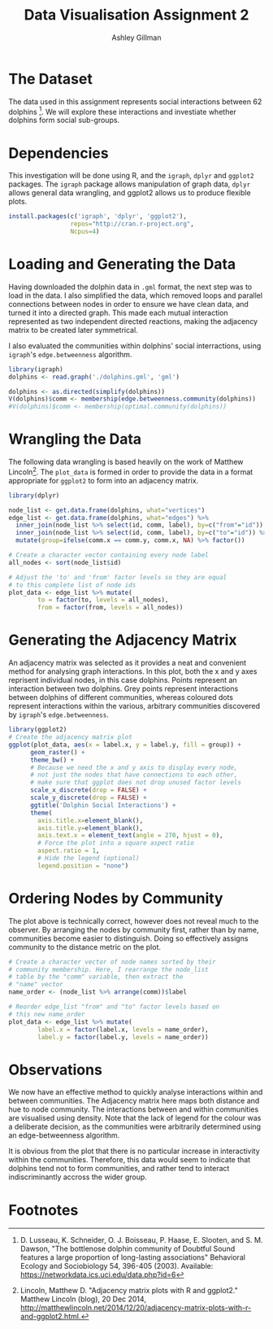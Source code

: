#+TITLE: Data Visualisation Assignment 2
#+AUTHOR: Ashley Gillman
#+EMAIL: ashley.gillman@my.jcu.edu.au
#+OPTIONS: toc:nil
#+PROPERTY: header-args:R :session *R* :exports both :width 720 :height 720
# ^ Note: you need to run this line with C-c C-c

# https://github.com/fniessen/org-html-themes
#+HTML_HEAD: <link rel="stylesheet" type="text/css" href="./org-style.css"/>

* Setup                                                            :noexport:

Set up R and LaTeX.

#+begin_src emacs-lisp :results silent
  (org-babel-do-load-languages
   'org-babel-load-languages
   '((R . t)
     (latex . t)))
#+end_src

Also allow evaluation without asking, and plot graphs.

#+begin_src emacs-lisp :results silent
  (setq org-confirm-babel-evaluate nil)
  (add-hook 'org-babel-after-execute-hook 'org-display-inline-images)
  (add-hook 'org-mode-hook 'org-display-inline-images)
#+end_src

And export to html using org-style.css for formatting.

#+begin_src emacs-lisp :results silent
 (setq org-export-html-style-include-scripts nil
       org-export-html-style-include-default nil)
 (setq org-export-html-style
       "<link rel=\"stylesheet\" type=\"text/css\" href=\"org-style.css\" />")
#+end_src
* The Dataset

The data used in this assignment represents social interactions
between 62 dolphins [fn:dolphins]. We will explore these interactions
and investiate whether dolphins form social sub-groups.

* Dependencies

This investigation will be done using R, and the =igraph=, =dplyr= and
=ggplot2= packages. The =igraph= package allows manipulation of graph
data, =dplyr= allows general data wrangling, and ggplot2 allows us to
produce flexible plots.

#+begin_src R :exports code :session none
install.packages(c('igraph', 'dplyr', 'ggplot2'),
                 repos="http://cran.r-project.org",
                 Ncpus=4)
#+end_src

* Loading and Generating the Data

Having downloaded the dolphin data in =.gml= format, the next step was
to load in the data. I also simplified the data, which removed loops
and parallel connections between nodes in order to ensure we have
clean data, and turned it into a directed graph. This made each mutual
interaction represented as two independent directed reactions, making
the adjacency matrix to be created later symmetrical.

I also evaluated the communities within dolphins' social
interractions, using =igraph='s =edge.betweenness= algorithm.

#+begin_src R :exports code
library(igraph)
dolphins <- read.graph('./dolphins.gml', 'gml')

dolphins <- as.directed(simplify(dolphins))
V(dolphins)$comm <- membership(edge.betweenness.community(dolphins))
#V(dolphins)$comm <- membership(optimal.community(dolphins))
#+end_src

* Wrangling the Data

The following data wrangling is based heavily on the work of Matthew
Lincoln[fn:adjacency]. The =plot_data= is formed in order to provide
the data in a format appropriate for =ggplot2= to form into an
adjacency matrix.

#+begin_src R :exports code
library(dplyr)

node_list <- get.data.frame(dolphins, what="vertices")
edge_list <- get.data.frame(dolphins, what="edges") %>%
  inner_join(node_list %>% select(id, comm, label), by=c("from"="id")) %>%
  inner_join(node_list %>% select(id, comm, label), by=c("to"="id")) %>%
  mutate(group=ifelse(comm.x == comm.y, comm.x, NA) %>% factor())

# Create a character vector containing every node label
all_nodes <- sort(node_list$id)

# Adjust the 'to' and 'from' factor levels so they are equal
# to this complete list of node ids
plot_data <- edge_list %>% mutate(
        to = factor(to, levels = all_nodes),
        from = factor(from, levels = all_nodes))
#+end_src

#+RESULTS:
|  1 | 11 | 2 | Beescratch  | 4 | Five        | nil |
|  1 | 15 | 2 | Beescratch  | 4 | Haecksel    | nil |
|  1 | 16 | 2 | Beescratch  | 5 | Hook        | nil |
|  1 | 41 | 2 | Beescratch  | 2 | SN90        | 2   |
|  1 | 43 | 2 | Beescratch  | 5 | Stripes     | nil |
|  1 | 48 | 2 | Beescratch  | 2 | TR82        | 2   |
|  2 | 18 | 1 | Bumper      | 4 | Jonah       | nil |
|  2 | 20 | 1 | Bumper      | 1 | Kringel     | 1   |
|  2 | 27 | 1 | Bumper      | 2 | Number1     | nil |
|  2 | 28 | 1 | Bumper      | 1 | Oscar       | 1   |
|  2 | 29 | 1 | Bumper      | 4 | Patchback   | nil |
|  2 | 37 | 1 | Bumper      | 5 | SN4         | nil |
|  2 | 42 | 1 | Bumper      | 1 | SN96        | 1   |
|  2 | 55 | 1 | Bumper      | 4 | Vau         | nil |
|  3 | 11 | 3 | CCL         | 4 | Five        | nil |
|  3 | 43 | 3 | CCL         | 5 | Stripes     | nil |
|  3 | 45 | 3 | CCL         | 4 | Topless     | nil |
|  4 |  9 | 4 | Cross       | 2 | Feather     | nil |
|  4 | 15 | 4 | Cross       | 4 | Haecksel    | 4   |
|  4 | 60 | 4 | Cross       | 2 | Zig         | nil |
|  5 | 52 | 2 | DN16        | 5 | TSN103      | nil |
|  6 | 10 | 2 | DN21        | 1 | Fish        | nil |
|  6 | 14 | 2 | DN21        | 5 | Grin        | nil |
|  6 | 57 | 2 | DN21        | 2 | Web         | 2   |
|  6 | 58 | 2 | DN21        | 5 | Whitetip    | nil |
|  7 | 10 | 2 | DN63        | 1 | Fish        | nil |
|  7 | 14 | 2 | DN63        | 5 | Grin        | nil |
|  7 | 18 | 2 | DN63        | 4 | Jonah       | nil |
|  7 | 55 | 2 | DN63        | 4 | Vau         | nil |
|  7 | 57 | 2 | DN63        | 2 | Web         | 2   |
|  7 | 58 | 2 | DN63        | 5 | Whitetip    | nil |
|  8 | 20 | 3 | Double      | 1 | Kringel     | nil |
|  8 | 28 | 3 | Double      | 1 | Oscar       | nil |
|  8 | 31 | 3 | Double      | 2 | Quasi       | nil |
|  8 | 41 | 3 | Double      | 2 | SN90        | nil |
|  8 | 55 | 3 | Double      | 4 | Vau         | nil |
|  9 | 21 | 2 | Feather     | 4 | MN105       | nil |
|  9 | 29 | 2 | Feather     | 4 | Patchback   | nil |
|  9 | 38 | 2 | Feather     | 5 | SN63        | nil |
|  9 | 46 | 2 | Feather     | 5 | TR120       | nil |
|  9 | 60 | 2 | Feather     | 2 | Zig         | 2   |
| 10 | 14 | 1 | Fish        | 5 | Grin        | nil |
| 10 | 18 | 1 | Fish        | 4 | Jonah       | nil |
| 10 | 33 | 1 | Fish        | 5 | Scabs       | nil |
| 10 | 42 | 1 | Fish        | 1 | SN96        | 1   |
| 10 | 58 | 1 | Fish        | 5 | Whitetip    | nil |
| 11 | 30 | 4 | Five        | 1 | PL          | nil |
| 11 | 43 | 4 | Five        | 5 | Stripes     | nil |
| 11 | 48 | 4 | Five        | 2 | TR82        | nil |
| 12 | 52 | 5 | Fork        | 5 | TSN103      | 5   |
| 13 | 34 | 2 | Gallatin    | 5 | Shmuddel    | nil |
| 14 | 18 | 5 | Grin        | 4 | Jonah       | nil |
| 14 | 33 | 5 | Grin        | 5 | Scabs       | 5   |
| 14 | 42 | 5 | Grin        | 1 | SN96        | nil |
| 14 | 55 | 5 | Grin        | 4 | Vau         | nil |
| 14 | 58 | 5 | Grin        | 5 | Whitetip    | 5   |
| 15 | 17 | 4 | Haecksel    | 2 | Jet         | nil |
| 15 | 25 | 4 | Haecksel    | 2 | Mus         | nil |
| 15 | 34 | 4 | Haecksel    | 5 | Shmuddel    | nil |
| 15 | 35 | 4 | Haecksel    | 4 | SMN5        | 4   |
| 15 | 38 | 4 | Haecksel    | 5 | SN63        | nil |
| 15 | 39 | 4 | Haecksel    | 3 | SN89        | nil |
| 15 | 41 | 4 | Haecksel    | 2 | SN90        | nil |
| 15 | 44 | 4 | Haecksel    | 1 | Thumper     | nil |
| 15 | 51 | 4 | Haecksel    | 4 | Trigger     | 4   |
| 15 | 53 | 4 | Haecksel    | 5 | TSN83       | nil |
| 16 | 19 | 5 | Hook        | 2 | Knit        | nil |
| 16 | 25 | 5 | Hook        | 2 | Mus         | nil |
| 16 | 41 | 5 | Hook        | 2 | SN90        | nil |
| 16 | 46 | 5 | Hook        | 5 | TR120       | 5   |
| 16 | 56 | 5 | Hook        | 2 | Wave        | nil |
| 16 | 60 | 5 | Hook        | 2 | Zig         | nil |
| 17 | 21 | 2 | Jet         | 4 | MN105       | nil |
| 17 | 34 | 2 | Jet         | 5 | Shmuddel    | nil |
| 17 | 38 | 2 | Jet         | 5 | SN63        | nil |
| 17 | 39 | 2 | Jet         | 3 | SN89        | nil |
| 17 | 51 | 2 | Jet         | 4 | Trigger     | nil |
| 18 | 23 | 4 | Jonah       | 4 | MN60        | 4   |
| 18 | 26 | 4 | Jonah       | 2 | Notch       | nil |
| 18 | 28 | 4 | Jonah       | 1 | Oscar       | nil |
| 18 | 32 | 4 | Jonah       | 2 | Ripplefluke | nil |
| 18 | 58 | 4 | Jonah       | 5 | Whitetip    | nil |
| 19 | 21 | 2 | Knit        | 4 | MN105       | nil |
| 19 | 22 | 2 | Knit        | 2 | MN23        | 2   |
| 19 | 25 | 2 | Knit        | 2 | Mus         | 2   |
| 19 | 30 | 2 | Knit        | 1 | PL          | nil |
| 19 | 46 | 2 | Knit        | 5 | TR120       | nil |
| 19 | 52 | 2 | Knit        | 5 | TSN103      | nil |
| 20 | 31 | 1 | Kringel     | 2 | Quasi       | nil |
| 20 | 55 | 1 | Kringel     | 4 | Vau         | nil |
| 21 | 29 | 4 | MN105       | 4 | Patchback   | 4   |
| 21 | 37 | 4 | MN105       | 5 | SN4         | nil |
| 21 | 39 | 4 | MN105       | 3 | SN89        | nil |
| 21 | 45 | 4 | MN105       | 4 | Topless     | 4   |
| 21 | 48 | 4 | MN105       | 2 | TR82        | nil |
| 21 | 51 | 4 | MN105       | 4 | Trigger     | 4   |
| 22 | 30 | 2 | MN23        | 1 | PL          | nil |
| 22 | 34 | 2 | MN23        | 5 | Shmuddel    | nil |
| 22 | 38 | 2 | MN23        | 5 | SN63        | nil |
| 22 | 46 | 2 | MN23        | 5 | TR120       | nil |
| 22 | 52 | 2 | MN23        | 5 | TSN103      | nil |
| 24 | 37 | 4 | MN83        | 5 | SN4         | nil |
| 24 | 46 | 4 | MN83        | 5 | TR120       | nil |
| 24 | 52 | 4 | MN83        | 5 | TSN103      | nil |
| 25 | 30 | 2 | Mus         | 1 | PL          | nil |
| 25 | 46 | 2 | Mus         | 5 | TR120       | nil |
| 25 | 52 | 2 | Mus         | 5 | TSN103      | nil |
| 26 | 27 | 2 | Notch       | 2 | Number1     | 2   |
| 26 | 28 | 2 | Notch       | 1 | Oscar       | nil |
| 27 | 28 | 2 | Number1     | 1 | Oscar       | nil |
| 29 | 31 | 4 | Patchback   | 2 | Quasi       | nil |
| 29 | 48 | 4 | Patchback   | 2 | TR82        | nil |
| 30 | 36 | 1 | PL          | 3 | SN100       | nil |
| 30 | 44 | 1 | PL          | 1 | Thumper     | 1   |
| 30 | 46 | 1 | PL          | 5 | TR120       | nil |
| 30 | 52 | 1 | PL          | 5 | TSN103      | nil |
| 30 | 53 | 1 | PL          | 5 | TSN83       | nil |
| 31 | 43 | 2 | Quasi       | 5 | Stripes     | nil |
| 31 | 48 | 2 | Quasi       | 2 | TR82        | 2   |
| 33 | 61 | 5 | Scabs       | 5 | Zipfel      | 5   |
| 34 | 35 | 5 | Shmuddel    | 4 | SMN5        | nil |
| 34 | 38 | 5 | Shmuddel    | 5 | SN63        | 5   |
| 34 | 39 | 5 | Shmuddel    | 3 | SN89        | nil |
| 34 | 41 | 5 | Shmuddel    | 2 | SN90        | nil |
| 34 | 44 | 5 | Shmuddel    | 1 | Thumper     | nil |
| 34 | 51 | 5 | Shmuddel    | 4 | Trigger     | nil |
| 35 | 38 | 4 | SMN5        | 5 | SN63        | nil |
| 35 | 45 | 4 | SMN5        | 4 | Topless     | 4   |
| 35 | 50 | 4 | SMN5        | 5 | TR99        | nil |
| 37 | 38 | 5 | SN4         | 5 | SN63        | 5   |
| 37 | 40 | 5 | SN4         | 5 | SN9         | 5   |
| 37 | 41 | 5 | SN4         | 2 | SN90        | nil |
| 37 | 60 | 5 | SN4         | 2 | Zig         | nil |
| 38 | 41 | 5 | SN63        | 2 | SN90        | nil |
| 38 | 44 | 5 | SN63        | 1 | Thumper     | nil |
| 38 | 46 | 5 | SN63        | 5 | TR120       | 5   |
| 39 | 44 | 3 | SN89        | 1 | Thumper     | nil |
| 39 | 45 | 3 | SN89        | 4 | Topless     | nil |
| 39 | 53 | 3 | SN89        | 5 | TSN83       | nil |
| 39 | 59 | 3 | SN89        | 3 | Zap         | 3   |
| 40 | 58 | 5 | SN9         | 5 | Whitetip    | 5   |
| 41 | 53 | 2 | SN90        | 5 | TSN83       | nil |
| 42 | 55 | 1 | SN96        | 4 | Vau         | nil |
| 42 | 58 | 1 | SN96        | 5 | Whitetip    | nil |
| 43 | 48 | 5 | Stripes     | 2 | TR82        | nil |
| 43 | 51 | 5 | Stripes     | 4 | Trigger     | nil |
| 44 | 47 | 1 | Thumper     | 1 | TR77        | 1   |
| 44 | 54 | 1 | Thumper     | 2 | Upbang      | nil |
| 46 | 51 | 5 | TR120       | 4 | Trigger     | nil |
| 46 | 52 | 5 | TR120       | 5 | TSN103      | 5   |
| 46 | 60 | 5 | TR120       | 2 | Zig         | nil |
| 47 | 50 | 1 | TR77        | 5 | TR99        | nil |
| 49 | 58 | 5 | TR88        | 5 | Whitetip    | 5   |
| 51 | 52 | 4 | Trigger     | 5 | TSN103      | nil |
| 52 | 56 | 5 | TSN103      | 2 | Wave        | nil |
| 55 | 58 | 4 | Vau         | 5 | Whitetip    | nil |
| 11 |  1 | 4 | Five        | 2 | Beescratch  | nil |
| 15 |  1 | 4 | Haecksel    | 2 | Beescratch  | nil |
| 16 |  1 | 5 | Hook        | 2 | Beescratch  | nil |
| 41 |  1 | 2 | SN90        | 2 | Beescratch  | 2   |
| 43 |  1 | 5 | Stripes     | 2 | Beescratch  | nil |
| 48 |  1 | 2 | TR82        | 2 | Beescratch  | 2   |
| 18 |  2 | 4 | Jonah       | 1 | Bumper      | nil |
| 20 |  2 | 1 | Kringel     | 1 | Bumper      | 1   |
| 27 |  2 | 2 | Number1     | 1 | Bumper      | nil |
| 28 |  2 | 1 | Oscar       | 1 | Bumper      | 1   |
| 29 |  2 | 4 | Patchback   | 1 | Bumper      | nil |
| 37 |  2 | 5 | SN4         | 1 | Bumper      | nil |
| 42 |  2 | 1 | SN96        | 1 | Bumper      | 1   |
| 55 |  2 | 4 | Vau         | 1 | Bumper      | nil |
| 11 |  3 | 4 | Five        | 3 | CCL         | nil |
| 43 |  3 | 5 | Stripes     | 3 | CCL         | nil |
| 45 |  3 | 4 | Topless     | 3 | CCL         | nil |
|  9 |  4 | 2 | Feather     | 4 | Cross       | nil |
| 15 |  4 | 4 | Haecksel    | 4 | Cross       | 4   |
| 60 |  4 | 2 | Zig         | 4 | Cross       | nil |
| 52 |  5 | 5 | TSN103      | 2 | DN16        | nil |
| 10 |  6 | 1 | Fish        | 2 | DN21        | nil |
| 14 |  6 | 5 | Grin        | 2 | DN21        | nil |
| 57 |  6 | 2 | Web         | 2 | DN21        | 2   |
| 58 |  6 | 5 | Whitetip    | 2 | DN21        | nil |
| 10 |  7 | 1 | Fish        | 2 | DN63        | nil |
| 14 |  7 | 5 | Grin        | 2 | DN63        | nil |
| 18 |  7 | 4 | Jonah       | 2 | DN63        | nil |
| 55 |  7 | 4 | Vau         | 2 | DN63        | nil |
| 57 |  7 | 2 | Web         | 2 | DN63        | 2   |
| 58 |  7 | 5 | Whitetip    | 2 | DN63        | nil |
| 20 |  8 | 1 | Kringel     | 3 | Double      | nil |
| 28 |  8 | 1 | Oscar       | 3 | Double      | nil |
| 31 |  8 | 2 | Quasi       | 3 | Double      | nil |
| 41 |  8 | 2 | SN90        | 3 | Double      | nil |
| 55 |  8 | 4 | Vau         | 3 | Double      | nil |
| 21 |  9 | 4 | MN105       | 2 | Feather     | nil |
| 29 |  9 | 4 | Patchback   | 2 | Feather     | nil |
| 38 |  9 | 5 | SN63        | 2 | Feather     | nil |
| 46 |  9 | 5 | TR120       | 2 | Feather     | nil |
| 60 |  9 | 2 | Zig         | 2 | Feather     | 2   |
| 14 | 10 | 5 | Grin        | 1 | Fish        | nil |
| 18 | 10 | 4 | Jonah       | 1 | Fish        | nil |
| 33 | 10 | 5 | Scabs       | 1 | Fish        | nil |
| 42 | 10 | 1 | SN96        | 1 | Fish        | 1   |
| 58 | 10 | 5 | Whitetip    | 1 | Fish        | nil |
| 30 | 11 | 1 | PL          | 4 | Five        | nil |
| 43 | 11 | 5 | Stripes     | 4 | Five        | nil |
| 48 | 11 | 2 | TR82        | 4 | Five        | nil |
| 52 | 12 | 5 | TSN103      | 5 | Fork        | 5   |
| 34 | 13 | 5 | Shmuddel    | 2 | Gallatin    | nil |
| 18 | 14 | 4 | Jonah       | 5 | Grin        | nil |
| 33 | 14 | 5 | Scabs       | 5 | Grin        | 5   |
| 42 | 14 | 1 | SN96        | 5 | Grin        | nil |
| 55 | 14 | 4 | Vau         | 5 | Grin        | nil |
| 58 | 14 | 5 | Whitetip    | 5 | Grin        | 5   |
| 17 | 15 | 2 | Jet         | 4 | Haecksel    | nil |
| 25 | 15 | 2 | Mus         | 4 | Haecksel    | nil |
| 34 | 15 | 5 | Shmuddel    | 4 | Haecksel    | nil |
| 35 | 15 | 4 | SMN5        | 4 | Haecksel    | 4   |
| 38 | 15 | 5 | SN63        | 4 | Haecksel    | nil |
| 39 | 15 | 3 | SN89        | 4 | Haecksel    | nil |
| 41 | 15 | 2 | SN90        | 4 | Haecksel    | nil |
| 44 | 15 | 1 | Thumper     | 4 | Haecksel    | nil |
| 51 | 15 | 4 | Trigger     | 4 | Haecksel    | 4   |
| 53 | 15 | 5 | TSN83       | 4 | Haecksel    | nil |
| 19 | 16 | 2 | Knit        | 5 | Hook        | nil |
| 25 | 16 | 2 | Mus         | 5 | Hook        | nil |
| 41 | 16 | 2 | SN90        | 5 | Hook        | nil |
| 46 | 16 | 5 | TR120       | 5 | Hook        | 5   |
| 56 | 16 | 2 | Wave        | 5 | Hook        | nil |
| 60 | 16 | 2 | Zig         | 5 | Hook        | nil |
| 21 | 17 | 4 | MN105       | 2 | Jet         | nil |
| 34 | 17 | 5 | Shmuddel    | 2 | Jet         | nil |
| 38 | 17 | 5 | SN63        | 2 | Jet         | nil |
| 39 | 17 | 3 | SN89        | 2 | Jet         | nil |
| 51 | 17 | 4 | Trigger     | 2 | Jet         | nil |
| 23 | 18 | 4 | MN60        | 4 | Jonah       | 4   |
| 26 | 18 | 2 | Notch       | 4 | Jonah       | nil |
| 28 | 18 | 1 | Oscar       | 4 | Jonah       | nil |
| 32 | 18 | 2 | Ripplefluke | 4 | Jonah       | nil |
| 58 | 18 | 5 | Whitetip    | 4 | Jonah       | nil |
| 21 | 19 | 4 | MN105       | 2 | Knit        | nil |
| 22 | 19 | 2 | MN23        | 2 | Knit        | 2   |
| 25 | 19 | 2 | Mus         | 2 | Knit        | 2   |
| 30 | 19 | 1 | PL          | 2 | Knit        | nil |
| 46 | 19 | 5 | TR120       | 2 | Knit        | nil |
| 52 | 19 | 5 | TSN103      | 2 | Knit        | nil |
| 31 | 20 | 2 | Quasi       | 1 | Kringel     | nil |
| 55 | 20 | 4 | Vau         | 1 | Kringel     | nil |
| 29 | 21 | 4 | Patchback   | 4 | MN105       | 4   |
| 37 | 21 | 5 | SN4         | 4 | MN105       | nil |
| 39 | 21 | 3 | SN89        | 4 | MN105       | nil |
| 45 | 21 | 4 | Topless     | 4 | MN105       | 4   |
| 48 | 21 | 2 | TR82        | 4 | MN105       | nil |
| 51 | 21 | 4 | Trigger     | 4 | MN105       | 4   |
| 30 | 22 | 1 | PL          | 2 | MN23        | nil |
| 34 | 22 | 5 | Shmuddel    | 2 | MN23        | nil |
| 38 | 22 | 5 | SN63        | 2 | MN23        | nil |
| 46 | 22 | 5 | TR120       | 2 | MN23        | nil |
| 52 | 22 | 5 | TSN103      | 2 | MN23        | nil |
| 37 | 24 | 5 | SN4         | 4 | MN83        | nil |
| 46 | 24 | 5 | TR120       | 4 | MN83        | nil |
| 52 | 24 | 5 | TSN103      | 4 | MN83        | nil |
| 30 | 25 | 1 | PL          | 2 | Mus         | nil |
| 46 | 25 | 5 | TR120       | 2 | Mus         | nil |
| 52 | 25 | 5 | TSN103      | 2 | Mus         | nil |
| 27 | 26 | 2 | Number1     | 2 | Notch       | 2   |
| 28 | 26 | 1 | Oscar       | 2 | Notch       | nil |
| 28 | 27 | 1 | Oscar       | 2 | Number1     | nil |
| 31 | 29 | 2 | Quasi       | 4 | Patchback   | nil |
| 48 | 29 | 2 | TR82        | 4 | Patchback   | nil |
| 36 | 30 | 3 | SN100       | 1 | PL          | nil |
| 44 | 30 | 1 | Thumper     | 1 | PL          | 1   |
| 46 | 30 | 5 | TR120       | 1 | PL          | nil |
| 52 | 30 | 5 | TSN103      | 1 | PL          | nil |
| 53 | 30 | 5 | TSN83       | 1 | PL          | nil |
| 43 | 31 | 5 | Stripes     | 2 | Quasi       | nil |
| 48 | 31 | 2 | TR82        | 2 | Quasi       | 2   |
| 61 | 33 | 5 | Zipfel      | 5 | Scabs       | 5   |
| 35 | 34 | 4 | SMN5        | 5 | Shmuddel    | nil |
| 38 | 34 | 5 | SN63        | 5 | Shmuddel    | 5   |
| 39 | 34 | 3 | SN89        | 5 | Shmuddel    | nil |
| 41 | 34 | 2 | SN90        | 5 | Shmuddel    | nil |
| 44 | 34 | 1 | Thumper     | 5 | Shmuddel    | nil |
| 51 | 34 | 4 | Trigger     | 5 | Shmuddel    | nil |
| 38 | 35 | 5 | SN63        | 4 | SMN5        | nil |
| 45 | 35 | 4 | Topless     | 4 | SMN5        | 4   |
| 50 | 35 | 5 | TR99        | 4 | SMN5        | nil |
| 38 | 37 | 5 | SN63        | 5 | SN4         | 5   |
| 40 | 37 | 5 | SN9         | 5 | SN4         | 5   |
| 41 | 37 | 2 | SN90        | 5 | SN4         | nil |
| 60 | 37 | 2 | Zig         | 5 | SN4         | nil |
| 41 | 38 | 2 | SN90        | 5 | SN63        | nil |
| 44 | 38 | 1 | Thumper     | 5 | SN63        | nil |
| 46 | 38 | 5 | TR120       | 5 | SN63        | 5   |
| 44 | 39 | 1 | Thumper     | 3 | SN89        | nil |
| 45 | 39 | 4 | Topless     | 3 | SN89        | nil |
| 53 | 39 | 5 | TSN83       | 3 | SN89        | nil |
| 59 | 39 | 3 | Zap         | 3 | SN89        | 3   |
| 58 | 40 | 5 | Whitetip    | 5 | SN9         | 5   |
| 53 | 41 | 5 | TSN83       | 2 | SN90        | nil |
| 55 | 42 | 4 | Vau         | 1 | SN96        | nil |
| 58 | 42 | 5 | Whitetip    | 1 | SN96        | nil |
| 48 | 43 | 2 | TR82        | 5 | Stripes     | nil |
| 51 | 43 | 4 | Trigger     | 5 | Stripes     | nil |
| 47 | 44 | 1 | TR77        | 1 | Thumper     | 1   |
| 54 | 44 | 2 | Upbang      | 1 | Thumper     | nil |
| 51 | 46 | 4 | Trigger     | 5 | TR120       | nil |
| 52 | 46 | 5 | TSN103      | 5 | TR120       | 5   |
| 60 | 46 | 2 | Zig         | 5 | TR120       | nil |
| 50 | 47 | 5 | TR99        | 1 | TR77        | nil |
| 58 | 49 | 5 | Whitetip    | 5 | TR88        | 5   |
| 52 | 51 | 5 | TSN103      | 4 | Trigger     | nil |
| 56 | 52 | 2 | Wave        | 5 | TSN103      | nil |
| 58 | 55 | 5 | Whitetip    | 4 | Vau         | nil |

* Generating the Adjacency Matrix

An adjacency matrix was selected as it provides a neat and convenient
method for analysing graph interactions. In this plot, both the x and
y axes reprisent individual nodes, in this case dolphins. Points
represent an interaction between two dolphins. Grey points represent
interactions between dolphins of different communities, whereas
coloured dots represent interactions within the various, arbitrary
communities discovered by =igraph='s =edge.betweenness=.

#+begin_src R :results output graphics :file assignment2-unsorted-adjacency.png :bg "transparent"
library(ggplot2)
# Create the adjacency matrix plot
ggplot(plot_data, aes(x = label.x, y = label.y, fill = group)) +
      geom_raster() +
      theme_bw() +
      # Because we need the x and y axis to display every node,
      # not just the nodes that have connections to each other,
      # make sure that ggplot does not drop unused factor levels
      scale_x_discrete(drop = FALSE) +
      scale_y_discrete(drop = FALSE) +
      ggtitle('Dolphin Social Interactions') +
      theme(
        axis.title.x=element_blank(),
        axis.title.y=element_blank(),
        axis.text.x = element_text(angle = 270, hjust = 0),
        # Force the plot into a square aspect ratio
        aspect.ratio = 1,
        # Hide the legend (optional)
        legend.position = "none")
#+end_src

#+RESULTS:
[[file:assignment2-unsorted-adjacency.png]]

* Ordering Nodes by Community

The plot above is technically correct, however does not reveal much to
the observer. By arranging the nodes by community first, rather than
by name, communities become easier to distinguish. Doing so
effectively assigns community to the distance metric on the plot.

#+begin_src R :results output :exports code
# Create a character vector of node names sorted by their
# community membership. Here, I rearrange the node_list
# table by the "comm" variable, then extract the
# "name" vector
name_order <- (node_list %>% arrange(comm))$label

# Reorder edge_list "from" and "to" factor levels based on
# this new name_order
plot_data <- edge_list %>% mutate(
        label.x = factor(label.x, levels = name_order),
        label.y = factor(label.y, levels = name_order))
#+end_src

#+RESULTS:

#+begin_src R :results output graphics :file assignment2-sorted-adjacency.png :bg "transparent" :exports results
library(ggplot2)
# Create the adjacency matrix plot
ggplot(plot_data, aes(x = label.x, y = label.y, fill = group)) +
      geom_raster() +
      theme_bw() +
      # Because we need the x and y axis to display every node,
      # not just the nodes that have connections to each other,
      # make sure that ggplot does not drop unused factor levels
      scale_x_discrete(drop = FALSE) +
      scale_y_discrete(drop = FALSE) +
      ggtitle('Dolphin Social Interactions') +
      theme(
        axis.title.x=element_blank(),
        axis.title.y=element_blank(),
        # Rotate the x-axis lables so they are legible
        axis.text.x = element_text(angle = 270, hjust = 0),
        # Force the plot into a square aspect ratio
        aspect.ratio = 1,
        # Hide the legend (optional)
        legend.position = "none")
#+end_src

#+RESULTS:
[[file:assignment2-sorted-adjacency.png]]

* Observations

We now have an effective method to quickly analyse interactions
within and between communities. The Adjacency matrix here maps
both distance and hue to node community. The interactions between and
within communities are visualised using density.
Note that the lack of legend for the colour was a deliberate decision,
as the communities were arbitrarily determined using an
edge-betweenness algorithm.

It is obvious from the plot that there is no particular increase in
interactivity within the communities. Therefore, this data would seem
to indicate that dolphins tend not to form communities, and rather
tend to interact indiscriminantly accross the wider group.

* Footnotes

[fn:adjacency] Lincoln, Matthew D. "Adjacency matrix plots with R and
ggplot2." Matthew Lincoln (blog), 20 Dec 2014,
[[http://matthewlincoln.net/2014/12/20/adjacency-matrix-plots-with-r-and-ggplot2.html.]]

[fn:dolphins] D. Lusseau, K. Schneider, O. J. Boisseau, P. Haase,
E. Slooten, and S. M. Dawson, "The bottlenose dolphin community of
Doubtful Sound features a large proportion of long-lasting
associations" Behavioral Ecology and Sociobiology 54, 396-405 (2003).
Available: [[https://networkdata.ics.uci.edu/data.php?id=6]]
